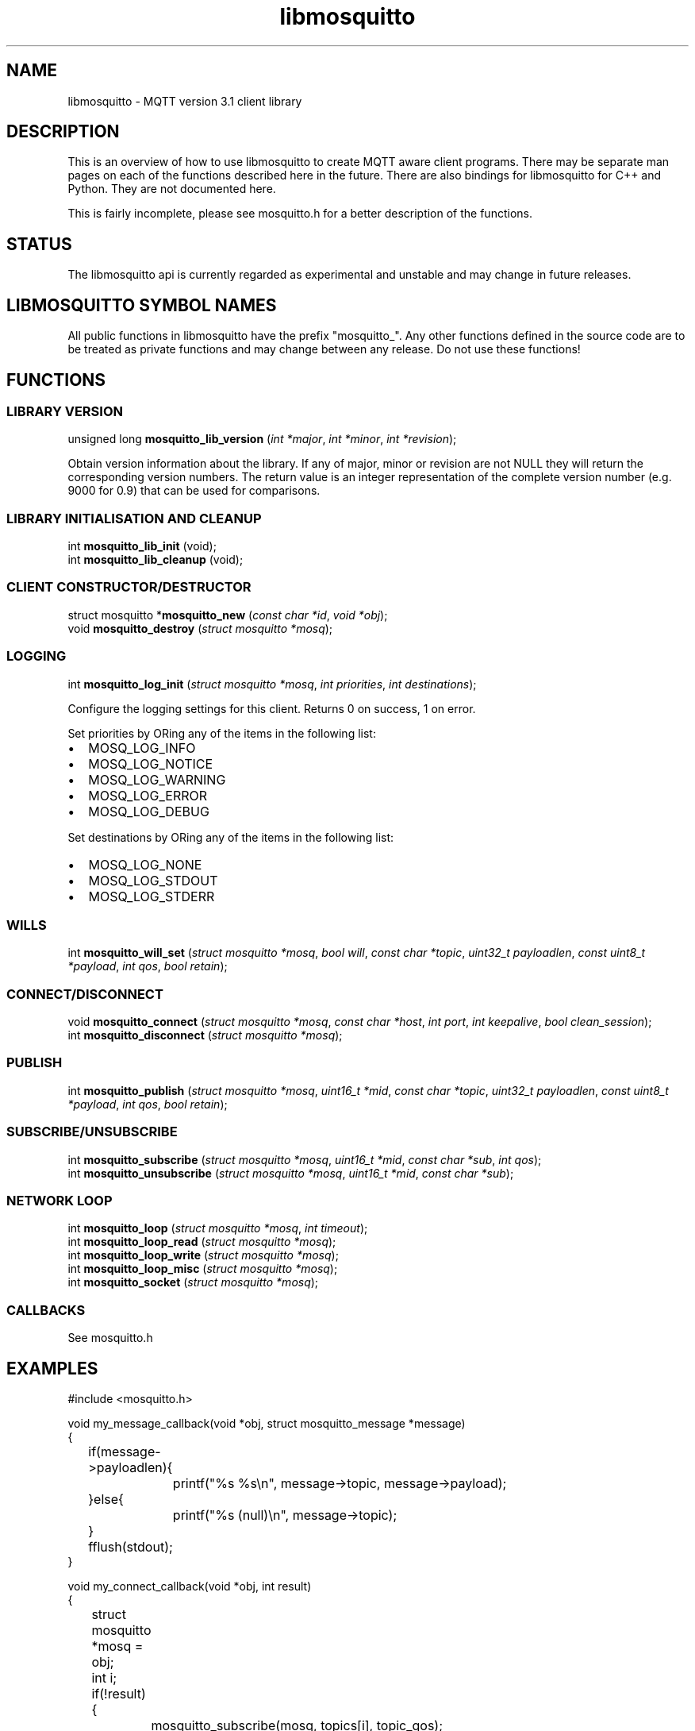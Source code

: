 '\" -*- coding: us-ascii -*-
.if \n(.g .ds T< \\FC
.if \n(.g .ds T> \\F[\n[.fam]]
.de URL
\\$2 \(la\\$1\(ra\\$3
..
.if \n(.g .mso www.tmac
.TH libmosquitto 3 "3 December 2010" "" ""
.SH NAME
libmosquitto \- MQTT version 3.1 client library
.SH DESCRIPTION
This is an overview of how to use libmosquitto to create MQTT
aware client programs. There may be separate man pages on each of the
functions described here in the future. There are also bindings for
libmosquitto for C++ and Python. They are not documented here.
.PP
This is fairly incomplete, please see mosquitto.h for a better
description of the functions.
.SH STATUS
The libmosquitto api is currently regarded as experimental and
unstable and may change in future releases.
.SH "LIBMOSQUITTO SYMBOL NAMES"
All public functions in libmosquitto have the prefix
"mosquitto_". Any other functions defined in the source code are to be
treated as private functions and may change between any release. Do not
use these functions!
.SH FUNCTIONS
.SS "LIBRARY VERSION"
'nh
.fi
.ad l
\*(T<unsigned long \fBmosquitto_lib_version\fR\*(T> \kx
.if (\nx>(\n(.l/2)) .nr x (\n(.l/5)
'in \n(.iu+\nxu
\*(T<(\fIint *major\fR, \fIint *minor\fR, \fIint *revision\fR);\*(T>
'in \n(.iu-\nxu
.ad b
'hy
.PP
Obtain version information about the library. If any of
major, minor or revision are not NULL they will return the
corresponding version numbers. The return value is an integer
representation of the complete version number (e.g. 9000 for 0.9)
that can be used for comparisons.
.SS "LIBRARY INITIALISATION AND CLEANUP"
'nh
.fi
.ad l
\*(T<int \fBmosquitto_lib_init\fR\*(T> \kx
.if (\nx>(\n(.l/2)) .nr x (\n(.l/5)
'in \n(.iu+\nxu
\*(T<(void);\*(T>
'in \n(.iu-\nxu
.ad b
'hy
'nh
.fi
.ad l
\*(T<int \fBmosquitto_lib_cleanup\fR\*(T> \kx
.if (\nx>(\n(.l/2)) .nr x (\n(.l/5)
'in \n(.iu+\nxu
\*(T<(void);\*(T>
'in \n(.iu-\nxu
.ad b
'hy
.SS "CLIENT CONSTRUCTOR/DESTRUCTOR"
'nh
.fi
.ad l
\*(T<struct mosquitto *\fBmosquitto_new\fR\*(T> \kx
.if (\nx>(\n(.l/2)) .nr x (\n(.l/5)
'in \n(.iu+\nxu
\*(T<(\fIconst char *id\fR, \fIvoid *obj\fR);\*(T>
'in \n(.iu-\nxu
.ad b
'hy
'nh
.fi
.ad l
\*(T<void \fBmosquitto_destroy\fR\*(T> \kx
.if (\nx>(\n(.l/2)) .nr x (\n(.l/5)
'in \n(.iu+\nxu
\*(T<(\fIstruct mosquitto *mosq\fR);\*(T>
'in \n(.iu-\nxu
.ad b
'hy
.SS LOGGING
'nh
.fi
.ad l
\*(T<int \fBmosquitto_log_init\fR\*(T> \kx
.if (\nx>(\n(.l/2)) .nr x (\n(.l/5)
'in \n(.iu+\nxu
\*(T<(\fIstruct mosquitto *mosq\fR, \fIint priorities\fR, \fIint destinations\fR);\*(T>
'in \n(.iu-\nxu
.ad b
'hy
.PP
Configure the logging settings for this client. Returns 0 on success, 1 on error.
.PP
Set \*(T<priorities\*(T> by ORing any of the items in the following list:
.TP 0.2i
\(bu
MOSQ_LOG_INFO
.TP 0.2i
\(bu
MOSQ_LOG_NOTICE
.TP 0.2i
\(bu
MOSQ_LOG_WARNING
.TP 0.2i
\(bu
MOSQ_LOG_ERROR
.TP 0.2i
\(bu
MOSQ_LOG_DEBUG
.PP
Set \*(T<destinations\*(T> by ORing any of the items in the following list:
.TP 0.2i
\(bu
MOSQ_LOG_NONE
.TP 0.2i
\(bu
MOSQ_LOG_STDOUT
.TP 0.2i
\(bu
MOSQ_LOG_STDERR
.SS WILLS
'nh
.fi
.ad l
\*(T<int \fBmosquitto_will_set\fR\*(T> \kx
.if (\nx>(\n(.l/2)) .nr x (\n(.l/5)
'in \n(.iu+\nxu
\*(T<(\fIstruct mosquitto *mosq\fR, \fIbool will\fR, \fIconst char *topic\fR, \fIuint32_t payloadlen\fR, \fIconst uint8_t *payload\fR, \fIint qos\fR, \fIbool retain\fR);\*(T>
'in \n(.iu-\nxu
.ad b
'hy
.SS CONNECT/DISCONNECT
'nh
.fi
.ad l
\*(T<void \fBmosquitto_connect\fR\*(T> \kx
.if (\nx>(\n(.l/2)) .nr x (\n(.l/5)
'in \n(.iu+\nxu
\*(T<(\fIstruct mosquitto *mosq\fR, \fIconst char *host\fR, \fIint port\fR, \fIint keepalive\fR, \fIbool clean_session\fR);\*(T>
'in \n(.iu-\nxu
.ad b
'hy
'nh
.fi
.ad l
\*(T<int \fBmosquitto_disconnect\fR\*(T> \kx
.if (\nx>(\n(.l/2)) .nr x (\n(.l/5)
'in \n(.iu+\nxu
\*(T<(\fIstruct mosquitto *mosq\fR);\*(T>
'in \n(.iu-\nxu
.ad b
'hy
.SS PUBLISH
'nh
.fi
.ad l
\*(T<int \fBmosquitto_publish\fR\*(T> \kx
.if (\nx>(\n(.l/2)) .nr x (\n(.l/5)
'in \n(.iu+\nxu
\*(T<(\fIstruct mosquitto *mosq\fR, \fIuint16_t *mid\fR, \fIconst char *topic\fR, \fIuint32_t payloadlen\fR, \fIconst uint8_t *payload\fR, \fIint qos\fR, \fIbool retain\fR);\*(T>
'in \n(.iu-\nxu
.ad b
'hy
.SS SUBSCRIBE/UNSUBSCRIBE
'nh
.fi
.ad l
\*(T<int \fBmosquitto_subscribe\fR\*(T> \kx
.if (\nx>(\n(.l/2)) .nr x (\n(.l/5)
'in \n(.iu+\nxu
\*(T<(\fIstruct mosquitto *mosq\fR, \fIuint16_t *mid\fR, \fIconst char *sub\fR, \fIint qos\fR);\*(T>
'in \n(.iu-\nxu
.ad b
'hy
'nh
.fi
.ad l
\*(T<int \fBmosquitto_unsubscribe\fR\*(T> \kx
.if (\nx>(\n(.l/2)) .nr x (\n(.l/5)
'in \n(.iu+\nxu
\*(T<(\fIstruct mosquitto *mosq\fR, \fIuint16_t *mid\fR, \fIconst char *sub\fR);\*(T>
'in \n(.iu-\nxu
.ad b
'hy
.SS "NETWORK LOOP"
'nh
.fi
.ad l
\*(T<int \fBmosquitto_loop\fR\*(T> \kx
.if (\nx>(\n(.l/2)) .nr x (\n(.l/5)
'in \n(.iu+\nxu
\*(T<(\fIstruct mosquitto *mosq\fR, \fIint timeout\fR);\*(T>
'in \n(.iu-\nxu
.ad b
'hy
'nh
.fi
.ad l
\*(T<int \fBmosquitto_loop_read\fR\*(T> \kx
.if (\nx>(\n(.l/2)) .nr x (\n(.l/5)
'in \n(.iu+\nxu
\*(T<(\fIstruct mosquitto *mosq\fR);\*(T>
'in \n(.iu-\nxu
.ad b
'hy
'nh
.fi
.ad l
\*(T<int \fBmosquitto_loop_write\fR\*(T> \kx
.if (\nx>(\n(.l/2)) .nr x (\n(.l/5)
'in \n(.iu+\nxu
\*(T<(\fIstruct mosquitto *mosq\fR);\*(T>
'in \n(.iu-\nxu
.ad b
'hy
'nh
.fi
.ad l
\*(T<int \fBmosquitto_loop_misc\fR\*(T> \kx
.if (\nx>(\n(.l/2)) .nr x (\n(.l/5)
'in \n(.iu+\nxu
\*(T<(\fIstruct mosquitto *mosq\fR);\*(T>
'in \n(.iu-\nxu
.ad b
'hy
'nh
.fi
.ad l
\*(T<int \fBmosquitto_socket\fR\*(T> \kx
.if (\nx>(\n(.l/2)) .nr x (\n(.l/5)
'in \n(.iu+\nxu
\*(T<(\fIstruct mosquitto *mosq\fR);\*(T>
'in \n(.iu-\nxu
.ad b
'hy
.SS CALLBACKS
See mosquitto.h
.SH EXAMPLES
.nf
\*(T<
#include <mosquitto.h>

void my_message_callback(void *obj, struct mosquitto_message *message)
{
	if(message\->payloadlen){
		printf("%s %s\en", message\->topic, message\->payload);
	}else{
		printf("%s (null)\en", message\->topic);
	}
	fflush(stdout);
}

void my_connect_callback(void *obj, int result)
{
	struct mosquitto *mosq = obj;

	int i;
	if(!result){
		mosquitto_subscribe(mosq, topics[i], topic_qos);
	}else{
		fprintf(stderr, "Connect failed\en");
	}
}

void my_subscribe_callback(void *obj, uint16_t mid, int qos_count, const uint8_t *granted_qos)
{
	int i;

	printf("Subscribed (mid: %d): %d", mid, granted_qos[0]);
	for(i=1; i<qos_count; i++){
		printf(", %d", granted_qos[i]);
	}
	printf("\en");
}

int main(int argc, char *argv[])
{
	char id[30];
	int i;
	char *host = "localhost";
	int port = 1883;
	int keepalive = 60;
	bool clean_session = true;
	struct mosquitto *mosq = NULL;

	mosq = mosquitto_new(id, NULL);
	if(!mosq){
		fprintf(stderr, "Error: Out of memory.\en");
		return 1;
	}
	mosquitto_log_init(mosq, MOSQ_LOG_DEBUG | MOSQ_LOG_ERR | MOSQ_LOG_WARNING
			| MOSQ_LOG_NOTICE | MOSQ_LOG_INFO, MOSQ_LOG_STDERR);

	mosquitto_connect_callback_set(mosq, my_connect_callback);
	mosquitto_message_callback_set(mosq, my_message_callback);
	mosquitto_subscribe_callback_set(mosq, my_subscribe_callback);

	if(mosquitto_connect(mosq, host, port, keepalive, clean_session)){
		fprintf(stderr, "Unable to connect.\en");
		return 1;
	}

	while(!mosquitto_loop(mosq, \-1)){
	}
	mosquitto_destroy(mosq);
	return 0;
}
		\*(T>
.fi
.SH "SEE ALSO"
\fBmosquitto\fR(8)
\fBmqtt\fR(7)
.SH AUTHOR
Roger Light <\*(T<roger@atchoo.org\*(T>>
